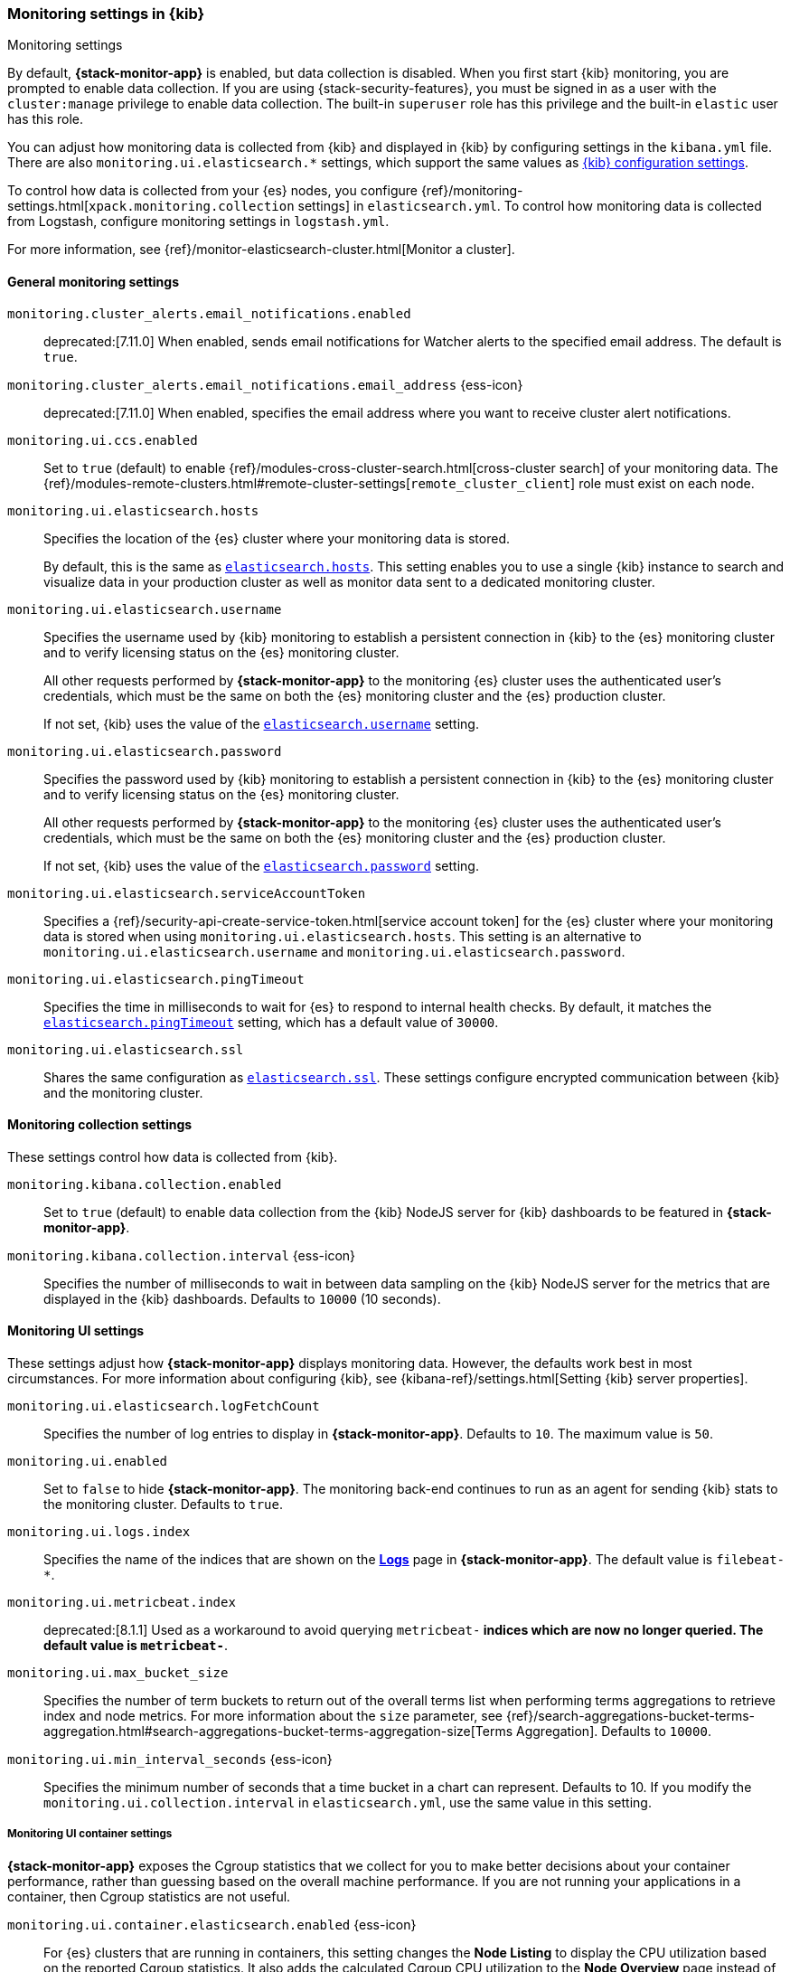 [role="xpack"]
[[monitoring-settings-kb]]
=== Monitoring settings in {kib}
++++
<titleabbrev>Monitoring settings</titleabbrev>
++++

By default, *{stack-monitor-app}* is enabled, but data collection is disabled.
When you first start {kib} monitoring, you are prompted to enable data
collection. If you are using {stack-security-features}, you must be signed in as
a user with the `cluster:manage` privilege to enable data collection. The
built-in `superuser` role has this privilege and the built-in `elastic` user has
this role.

You can adjust how monitoring data is
collected from {kib} and displayed in {kib} by configuring settings in the
`kibana.yml` file. There are also `monitoring.ui.elasticsearch.*` settings,
which support the same values as <<settings,{kib} configuration settings>>.

To control how data is collected from your {es} nodes, you configure
{ref}/monitoring-settings.html[`xpack.monitoring.collection`
settings] in `elasticsearch.yml`. To control how monitoring data is collected
from Logstash, configure monitoring settings in `logstash.yml`.

For more information, see
{ref}/monitor-elasticsearch-cluster.html[Monitor a cluster].

[float]
[[monitoring-general-settings]]
==== General monitoring settings

`monitoring.cluster_alerts.email_notifications.enabled`::
deprecated:[7.11.0] 
When enabled, sends email notifications for Watcher alerts to the specified email address. The default is `true`. 

`monitoring.cluster_alerts.email_notifications.email_address` {ess-icon}::
deprecated:[7.11.0] 
When enabled, specifies the email address where you want to receive cluster alert notifications.

`monitoring.ui.ccs.enabled`::
Set to `true` (default) to enable {ref}/modules-cross-cluster-search.html[cross-cluster search] of your monitoring data. The {ref}/modules-remote-clusters.html#remote-cluster-settings[`remote_cluster_client`] role must exist on each node.

`monitoring.ui.elasticsearch.hosts`::
Specifies the location of the {es} cluster where your monitoring data is stored.
+
By default, this is the same as <<elasticsearch-hosts, `elasticsearch.hosts`>>. This setting enables
you to use a single {kib} instance to search and visualize data in your
production cluster as well as monitor data sent to a dedicated monitoring
cluster.

`monitoring.ui.elasticsearch.username`::
Specifies the username used by {kib} monitoring to establish a persistent connection
in {kib} to the {es} monitoring cluster and to verify licensing status on the {es}
monitoring cluster.
+
All other requests performed by *{stack-monitor-app}* to the monitoring {es}
cluster uses the authenticated user's credentials, which must be the same on
both the {es} monitoring cluster and the {es} production cluster.
+
If not set, {kib} uses the value of the <<elasticsearch-user-passwd, `elasticsearch.username`>> setting.

`monitoring.ui.elasticsearch.password`::
Specifies the password used by {kib} monitoring to establish a persistent connection
in {kib}  to the {es} monitoring cluster and to verify licensing status on the {es}
monitoring cluster.
+
All other requests performed by *{stack-monitor-app}* to the monitoring {es}
cluster uses the authenticated user's credentials, which must be the same on
both the {es} monitoring cluster and the {es} production cluster.
+
If not set, {kib} uses the value of the <<elasticsearch-user-passwd, `elasticsearch.password`>> setting.

`monitoring.ui.elasticsearch.serviceAccountToken`::
Specifies a {ref}/security-api-create-service-token.html[service account token] for the {es} cluster where your monitoring data is stored when using `monitoring.ui.elasticsearch.hosts`.  This setting is an alternative to `monitoring.ui.elasticsearch.username` and `monitoring.ui.elasticsearch.password`. 

`monitoring.ui.elasticsearch.pingTimeout`::
Specifies the time in milliseconds to wait for {es} to respond to internal
health checks. By default, it matches the <<elasticsearch-pingTimeout, `elasticsearch.pingTimeout`>> setting,
which has a default value of `30000`.

`monitoring.ui.elasticsearch.ssl`::
Shares the same configuration as <<elasticsearch-ssl-cert-key, `elasticsearch.ssl`>>. These settings configure encrypted communication between {kib} and the monitoring cluster.

[float]
[[monitoring-collection-settings]]
==== Monitoring collection settings

These settings control how data is collected from {kib}.

`monitoring.kibana.collection.enabled`::
Set to `true` (default) to enable data collection from the {kib} NodeJS server
for {kib} dashboards to be featured in *{stack-monitor-app}*.

`monitoring.kibana.collection.interval` {ess-icon}::
Specifies the number of milliseconds to wait in between data sampling on the
{kib} NodeJS server for the metrics that are displayed in the {kib} dashboards.
Defaults to `10000` (10 seconds).

[float]
[[monitoring-ui-settings]]
==== Monitoring UI settings

These settings adjust how *{stack-monitor-app}* displays monitoring data.
However, the defaults work best in most circumstances. For more information
about configuring {kib}, see
{kibana-ref}/settings.html[Setting {kib} server properties].

`monitoring.ui.elasticsearch.logFetchCount`::
Specifies the number of log entries to display in *{stack-monitor-app}*.
Defaults to `10`. The maximum value is `50`.

[[monitoring-ui-enabled]] `monitoring.ui.enabled`::
Set to `false` to hide *{stack-monitor-app}*. The monitoring back-end
continues to run as an agent for sending {kib} stats to the monitoring
cluster. Defaults to `true`.

`monitoring.ui.logs.index`::
Specifies the name of the indices that are shown on the
<<logs-monitor-page,*Logs*>> page in *{stack-monitor-app}*. The default value
is `filebeat-*`.

`monitoring.ui.metricbeat.index`::
deprecated:[8.1.1]
Used as a workaround to avoid querying `metricbeat-*` indices which are now no longer queried. The default value
is `metricbeat-*`.

`monitoring.ui.max_bucket_size`::
Specifies the number of term buckets to return out of the overall terms list when
performing terms aggregations to retrieve index and node metrics. For more
information about the `size` parameter, see
{ref}/search-aggregations-bucket-terms-aggregation.html#search-aggregations-bucket-terms-aggregation-size[Terms Aggregation].
Defaults to `10000`.

`monitoring.ui.min_interval_seconds` {ess-icon}::
Specifies the minimum number of seconds that a time bucket in a chart can
represent. Defaults to 10. If you modify the
`monitoring.ui.collection.interval` in `elasticsearch.yml`, use the same
value in this setting.

[float]
[[monitoring-ui-cgroup-settings]]
===== Monitoring UI container settings

*{stack-monitor-app}* exposes the Cgroup statistics that we collect for you to make
better decisions about your container performance, rather than guessing based on
the overall machine performance. If you are not running your applications in a
container, then Cgroup statistics are not useful.

`monitoring.ui.container.elasticsearch.enabled` {ess-icon}::
For {es} clusters that are running in containers, this setting changes the
*Node Listing* to display the CPU utilization based on the reported Cgroup
statistics. It also adds the calculated Cgroup CPU utilization to the
*Node Overview* page instead of the overall operating system's CPU
utilization. Defaults to `false`.

`monitoring.ui.container.logstash.enabled`::
For {ls} nodes that are running in containers, this setting
changes the {ls} *Node Listing* to display the CPU utilization
based on the reported Cgroup statistics. It also adds the
calculated Cgroup CPU utilization to the {ls} node detail
pages instead of the overall operating system’s CPU utilization. Defaults to `false`.

